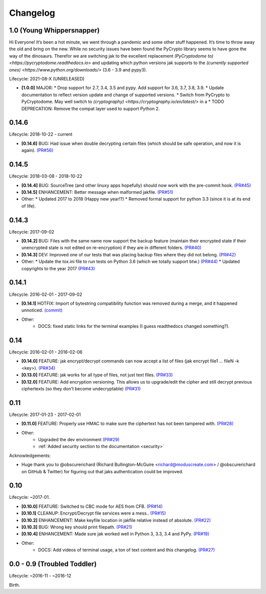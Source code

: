 .. _changelog:


Changelog
=========


1.0 (Young Whippersnapper)
--------------------------

Hi Everyone! It‘s been a hot minute, we went through a pandemic and some other stuff happened. It‘s time to throw away the old and bring on the new. While no security issues have been found the PyCrypto library seems to have gone the way of the dinosaurs. Therefor we are switching jak to the excellent replacement `(PyCryptodome to) <https://pycryptodome.readthedocs.io>` and updating which python versions jak supports to the `(currently supported ones) <https://www.python.org/downloads/>` (3.6 - 3.9 and pypy3).

Lifecycle: 2021-08-X (UNRELEASED)

* **[1.0.0]** MAJOR:
  * Drop support for 2.7, 3.4, 3.5 and pypy. Add support for 3.6, 3.7, 3.8, 3.9.
  * Update documentation to reflect version update and change of supported versions.
  * Switch from PyCrypto to PyCryptodome. May well switch to `(cryptography) <https://cryptography.io/en/latest/>` in a
  * TODO DEPRECATION: Remove the compat layer used to support Python 2.


0.14.6
------

Lifecycle: 2018-10-22 - current

* **[0.14.6]** BUG: Had issue when double decrypting certain files (which should be safe operation, and now it is again). `(PR#56) <https://github.com/dispel/jak/pull/56>`_


0.14.5
------

Lifecycle: 2018-03-08 - 2018-10-22

* **[0.14.4]** BUG: SourceTree (and other linuxy apps hopefully) should now work with the pre-commit hook. `(PR#45) <https://github.com/dispel/jak/pull/45>`_
* **[0.14.5]** ENHANCEMENT: Better message when malformed jakfile. `(PR#51) <https://github.com/dispel/jak/pull/51>`_

* Other:
  * Updated 2017 to 2018 (Happy new year!?)
  * Removed formal support for python 3.3 (since it is at its end of life).


0.14.3
------

Lifecycle: 2017-09-02

* **[0.14.2]** BUG: Files with the same name now support the backup feature (maintain their encrypted state if their unencrypted state is not edited on re-encryption) if they are in different folders. `(PR#40) <https://github.com/dispel/jak/pull/40>`_
* **[0.14.3]** DEV: Improved one of our tests that was placing backup files where they did not belong. `(PR#42) <https://github.com/dispel/jak/pull/42>`_

* Other:
  * Update the tox.ini file to run tests on Python 3.6 (which we totally support btw.) `(PR#44) <https://github.com/dispel/jak/pull/44>`_
  * Updated copyrights to the year 2017 `(PR#43) <https://github.com/dispel/jak/pull/43>`_


0.14.1
------

Lifecycle: 2016-02-01 - 2017-09-02

* **[0.14.1]** HOTFIX: Import of bytestring compatibility function was removed during a merge, and it happened unnoticed. `(commit) <https://github.com/dispel/jak/commit/582dc724fd24d17dbc16b28debf267640116bd0e>`_

* Other:
   * DOCS: fixed static links for the terminal examples (I guess readthedocs changed something?).


0.14
----

Lifecycle: 2016-02-01 - 2016-02-06

* **[0.14.0]** FEATURE: jak encrypt/decrypt commands can now accept a list of files (jak encrypt file1 ... fileN -k <key>). `(PR#34) <https://github.com/dispel/jak/pull/34>`_
* **[0.13.0]** FEATURE: jak works for all type of files, not just text files. `(PR#33) <https://github.com/dispel/jak/pull/33>`_
* **[0.12.0]** FEATURE: Add encryption versioning. This allows us to upgrade/edit the cipher and still decrypt previous ciphertexts (so they don't become undecryptable) `(PR#31) <https://github.com/dispel/jak/pull/31>`_


0.11
----

Lifecycle: 2017-01-23 - 2017-02-01

* **[0.11.0]** FEATURE: Properly use HMAC to make sure the ciphertext has not been tampered with. `(PR#28) <https://github.com/dispel/jak/pull/28>`_

* Other:
   * Upgraded the dev environment `(PR#29) <https://github.com/dispel/jak/pull/29>`_
   * :ref:`Added security section to the documentation <security>`

Acknowledgements:

* Huge thank you to @obscurerichard (Richard Bullington-McGuire <richard@moduscreate.com> / @obscurerichard on GitHub & Twitter) for figuring out that jaks authentication could be improved.


0.10
----

Lifecycle: ~2017-01.

* **[0.10.0]** FEATURE: Switched to CBC mode for AES from CFB. `(PR#14) <https://github.com/dispel/jak/pull/14>`_
* **[0.10.1]** CLEANUP: Encrypt/Decrypt file services were a mess.. `(PR#15) <https://github.com/dispel/jak/pull/15>`_
* **[0.10.2]** ENHANCEMENT: Make keyfile location in jakfile relative instead of absolute. `(PR#22) <https://github.com/dispel/jak/pull/22>`_
* **[0.10.3]** BUG: Wrong key should print filepath. `(PR#21) <https://github.com/dispel/jak/pull/21>`_
* **[0.10.4]** ENHANCEMENT: Made sure jak worked well in Python 3, 3.3, 3.4 and PyPy. `(PR#19) <https://github.com/dispel/jak/pull/19>`_
* Other:
   * DOCS: Add videos of terminal usage, a ton of text content and this changelog. `(PR#27) <https://github.com/dispel/jak/pull/27>`_


0.0 - 0.9 (Troubled Toddler)
----------------------------

Lifecycle: ~2016-11 - ~2016-12

Birth.
